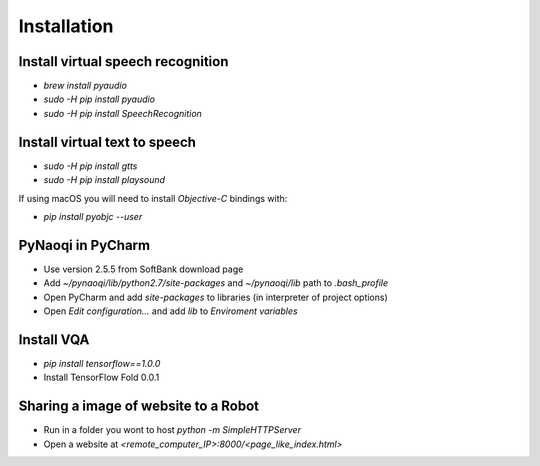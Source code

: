 Installation
************

Install virtual speech recognition
==================================

- `brew install pyaudio`
- `sudo -H pip install pyaudio`
- `sudo -H pip install SpeechRecognition`

Install virtual text to speech
==============================


- `sudo -H pip install gtts`
- `sudo -H pip install playsound`

If using macOS you will need to install `Objective-C` bindings with:

- `pip install pyobjc --user`

PyNaoqi in PyCharm
==================
- Use version 2.5.5 from SoftBank download page
- Add `~/pynaoqi/lib/python2.7/site-packages` and `~/pynaoqi/lib` path to `.bash_profile`
- Open PyCharm and add `site-packages` to libraries (in interpreter of project options)
- Open `Edit configuration...` and add `lib` to `Enviroment variables`

Install VQA
===========
- `pip install tensorflow==1.0.0`
- Install TensorFlow Fold 0.0.1

Sharing a image of website to a Robot
=====================================
- Run in a folder you wont to host `python -m SimpleHTTPServer`
- Open a website at `<remote_computer_IP>:8000/<page_like_index.html>`

